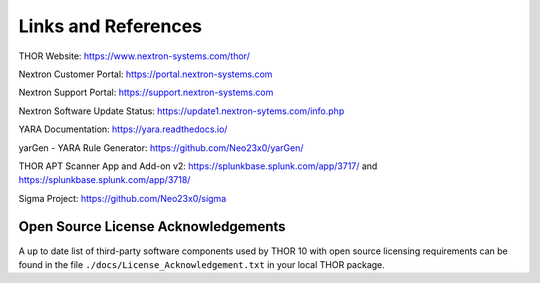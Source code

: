 
Links and References
====================

THOR Website: https://www.nextron-systems.com/thor/

Nextron Customer Portal: https://portal.nextron-systems.com

Nextron Support Portal: https://support.nextron-systems.com

Nextron Software Update Status: https://update1.nextron-sytems.com/info.php

YARA Documentation: https://yara.readthedocs.io/

yarGen - YARA Rule Generator: https://github.com/Neo23x0/yarGen/

THOR APT Scanner App and Add-on v2: https://splunkbase.splunk.com/app/3717/ and https://splunkbase.splunk.com/app/3718/

Sigma Project: https://github.com/Neo23x0/sigma

Open Source License Acknowledgements
------------------------------------

A up to date list of third-party software components used by
THOR 10 with open source licensing requirements can be found
in the file ``./docs/License_Acknowledgement.txt`` in your
local THOR package.

